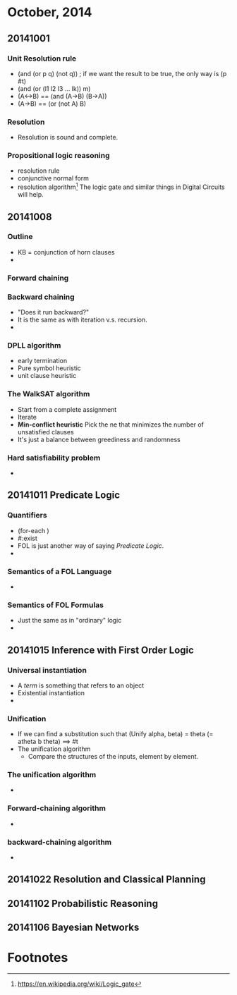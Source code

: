 * October, 2014

** 20141001

*** Unit Resolution rule
    - (and (or p q) (not q)) ; if we want the result to be true, the
      only way is (p #t)
    - (and (or (l1 l2 l3 ... lk)) m)
    - (A<->B) == (and (A->B) (B->A))
    - (A->B) == (or (not A) B)

*** Resolution
    - Resolution is sound and complete.
       

*** Propositional logic reasoning 
    - resolution rule
    - conjunctive normal form
    - resolution algorithm[fn:1] The logic gate and similar things in
      Digital Circuits will help.

** 20141008

*** Outline
    - KB = conjunction of horn clauses
    - 
 
*** Forward chaining

*** Backward chaining
    - "Does it run backward?"
    - It is the same as with iteration v.s. recursion.
    -

*** DPLL algorithm
    - early termination
    - Pure symbol heuristic
    - unit clause heuristic

*** The WalkSAT algorithm
    - Start from a complete assignment
    - Iterate
    - *Min-conflict heuristic* Pick the ne that minimizes the number
      of unsatisfied clauses
    - It's just a balance between greediness and randomness

*** Hard satisfiability problem
    -

** 20141011 Predicate Logic

*** Quantifiers
    - (for-each )
    - #:exist
    - FOL is just another way of saying /Predicate Logic/.
    -

*** Semantics of a FOL Language
    -

*** Semantics of FOL Formulas
    - Just the same as in "ordinary" logic
    -

** 20141015 Inference with First Order Logic

*** Universal instantiation
    - A /term/ is something that refers to an object
    - Existential instantiation
    -

*** Unification
    - If we can find a substitution such that (Unify alpha, beta) =
      theta (= atheta b theta) ==> #t
    - The unification algorithm
      - Compare the structures of the inputs, element by element. 

*** The unification algorithm
    -

*** Forward-chaining algorithm
    -

*** backward-chaining algorithm
    -

** 20141022 Resolution and Classical Planning


** 20141102 Probabilistic Reasoning

*** 

** 20141106 Bayesian Networks

*** 






* Footnotes

[fn:1] https://en.wikipedia.org/wiki/Logic_gate


